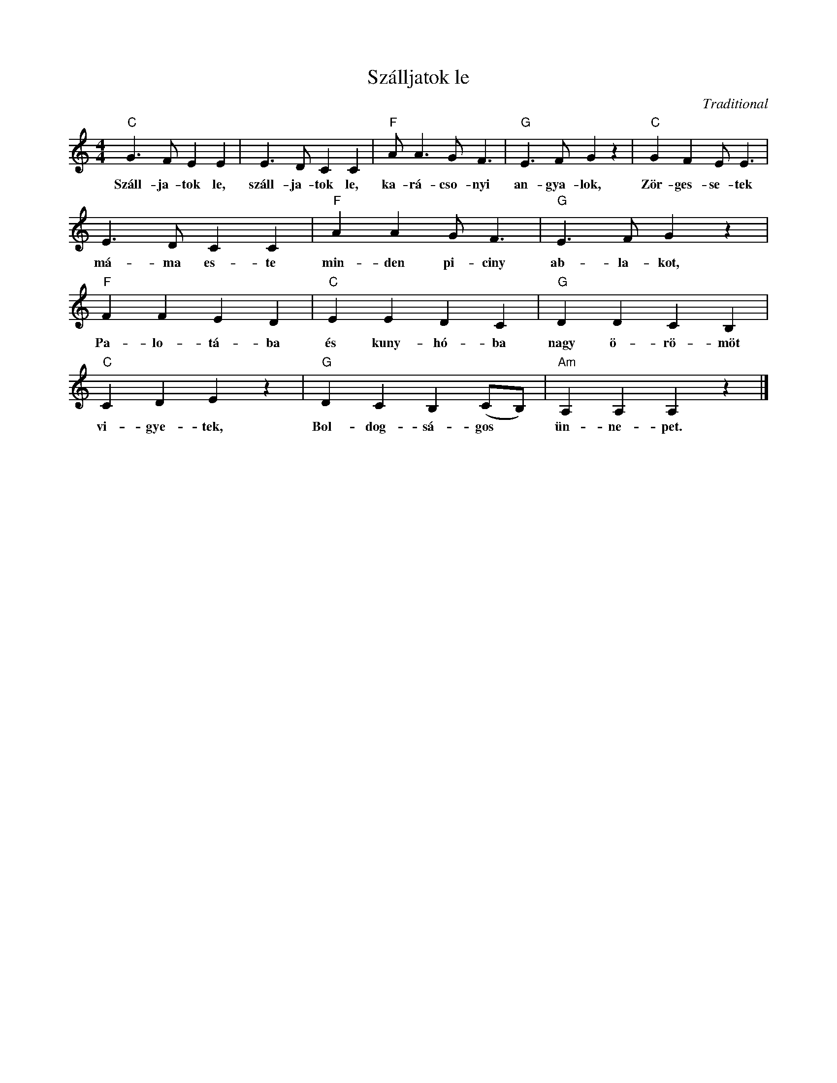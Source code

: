 X:1
T:Szálljatok le
C:Traditional
Z:Public Domain
L:1/4
M:4/4
K:C
V:1 treble 
%%MIDI program 52
V:1
"C" G3/2 F/ E E | E3/2 D/ C C |"F" A/ A3/2 G/ F3/2 |"G" E3/2 F/ G z |"C" G F E/ E3/2 | %5
w: Száll- ja- tok le,|száll- ja- tok le,|ka- rá- cso- nyi|an- gya- lok,|Zör- ges- se- tek|
 E3/2 D/ C C |"F" A A G/ F3/2 |"G" E3/2 F/ G z |"F" F F E D |"C" E E D C |"G" D D C B, | %11
w: má- ma es- te|min- den pi- ciny|ab- la- kot,|Pa- lo- tá- ba|és kuny- hó- ba|nagy ö- rö- möt|
"C" C D E z |"G" D C B, (C/B,/) |"Am" A, A, A, z |] %14
w: vi- gye- tek,|Bol- dog- sá- gos *|ün- ne- pet.|

